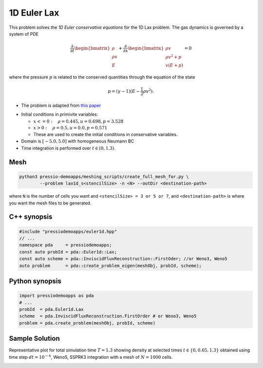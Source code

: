 1D Euler Lax
============

This problem solves the *1D Euler conservative equations* for the 1D Lax problem. The gas dynamics is governed by a system of PDE

.. math::

   \frac{\partial }{\partial t} \begin{bmatrix}\rho \\ \rho v\\ E \end{bmatrix} + \frac{\partial }{\partial x} \begin{bmatrix}\rho v \\ \rho v^2 +p\\ v(E+p) \end{bmatrix} = 0

where the pressure :math:`p` is related to the conserved quantities through the equation of the state

.. math::

   p=(\gamma -1)(E-\frac{1}{2}\rho v^2).

* The problem is adapted from `this paper <https://www.researchgate.net/publication/274407416_Finite_Difference_Hermite_WENO_Schemes_for_Hyperbolic_Conservation_Laws>`_

- Initial conditions in primivite variables:

  - :math:`x<=0 : \quad \rho = 0.445,  u = 0.698, p = 3.528`

  - :math:`x>0 : \quad \rho = 0.5, u = 0.0, p = 0.571`

  - These are used to create the initial conditions in conservative variables.

- Domain is :math:`[-5.0, 5.0]` with homogeneous Neumann BC

- Time integration is performed over :math:`t \in (0, 1.3)`.


Mesh
----

.. code-block:: shell

   python3 pressio-demoapps/meshing_scripts/create_full_mesh_for.py \
           --problem lax1d_s<stencilSize> -n <N> --outDir <destination-path>

where ``N`` is the number of cells you want and ``<stencilSize> = 3 or 5 or 7``,
and ``<destination-path>`` is where you want the mesh files to be generated.

C++ synopsis
------------

.. code-block:: c++

   #include "pressiodemoapps/euler1d.hpp"
   // ...
   namespace pda     = pressiodemoapps;
   const auto probId = pda::Euler1d::Lax;
   const auto scheme = pda::InviscidFluxReconstruction::FirstOder; //or Weno3, Weno5
   auto problem      = pda::create_problem_eigen(meshObj, probId, scheme);

Python synopsis
---------------

.. code-block:: py

   import pressiodemoapps as pda
   # ...
   probId  = pda.Euler1d.Lax
   scheme  = pda.InviscidFluxReconstruction.FirstOrder # or Weno3, Weno5
   problem = pda.create_problem(meshObj, probId, scheme)


Sample Solution
---------------

Representative plot for total simulation time :math:`T=1.3` showing density at selected times :math:`t\in \left \{0, 0.65, 1.3 \right \}`
obtained using time step :math:`dt = 10^{-4}`, Weno5, SSPRK3 integration with a mesh of :math:`N=1000` cells.

.. image:: ../../figures/wiki_lax1d_0.0001_1.3_1000_weno5_ssp3.png
  :width: 60 %
  :align: center
  :alt: Alternative text
